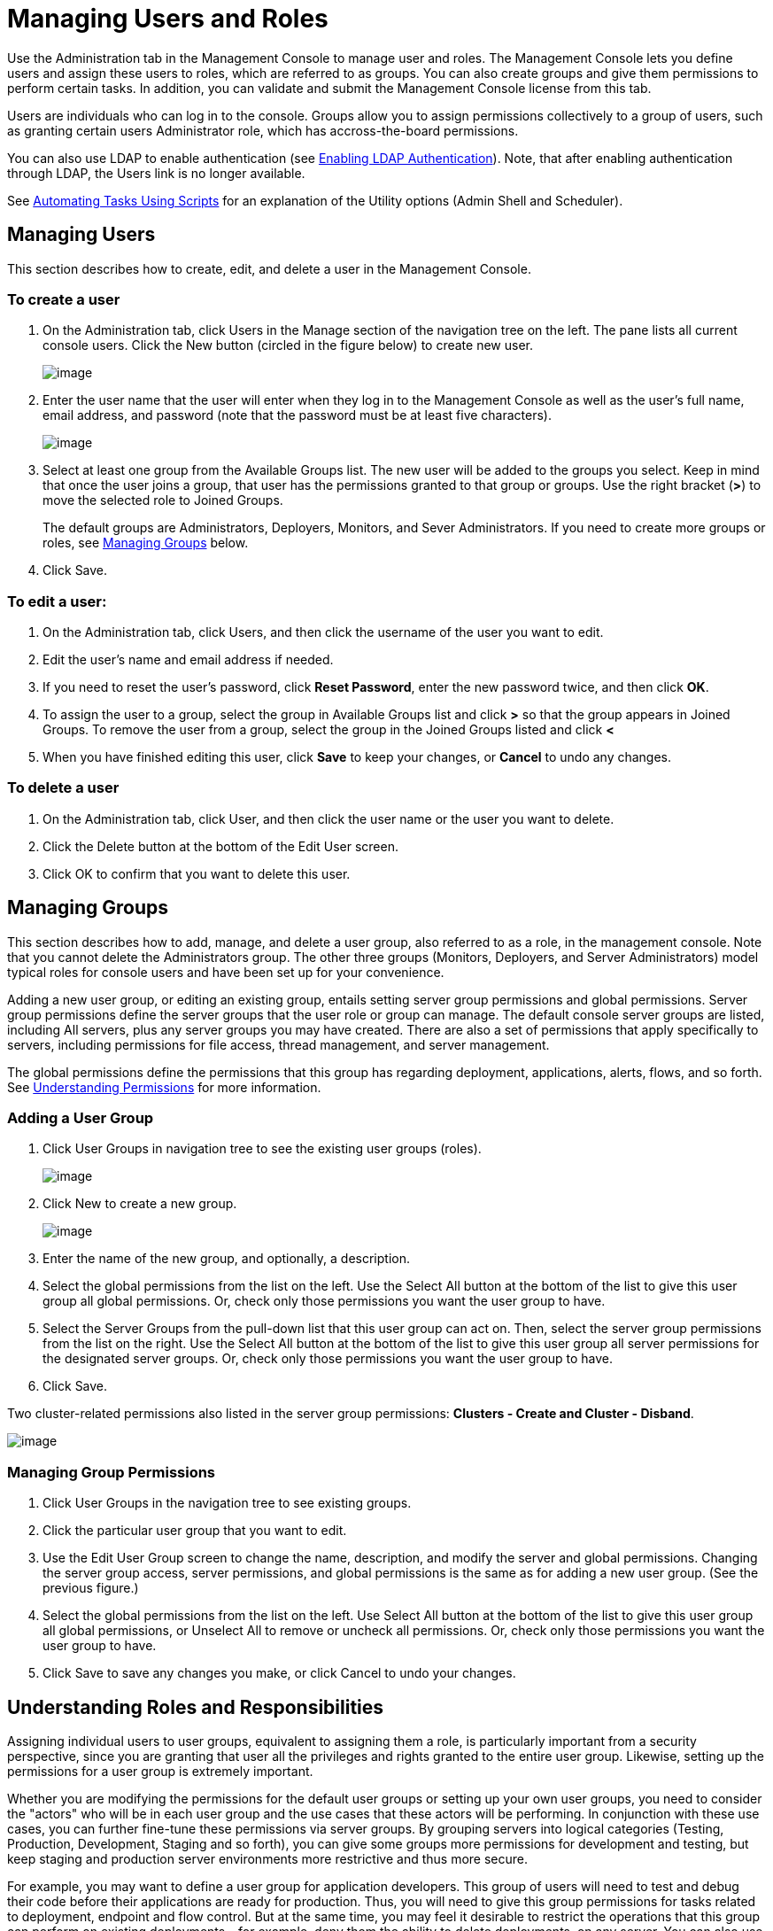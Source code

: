 = Managing Users and Roles

Use the Administration tab in the Management Console to manage user and roles. The Management Console lets you define users and assign these users to roles, which are referred to as groups. You can also create groups and give them permissions to perform certain tasks. In addition, you can validate and submit the Management Console license from this tab.

Users are individuals who can log in to the console. Groups allow you to assign permissions collectively to a group of users, such as granting certain users Administrator role, which has accross-the-board permissions.

You can also use LDAP to enable authentication (see link:/docs/display/33X/Enabling+LDAP+Authentication[Enabling LDAP Authentication]). Note, that after enabling authentication through LDAP, the Users link is no longer available.

See link:/docs/display/33X/Automating+Tasks+Using+Scripts[Automating Tasks Using Scripts] for an explanation of the Utility options (Admin Shell and Scheduler).

== Managing Users

This section describes how to create, edit, and delete a user in the Management Console.

=== To create a user

. On the Administration tab, click Users in the Manage section of the navigation tree on the left. The pane lists all current console users. Click the New button (circled in the figure below) to create new user.
+
image:/docs/download/attachments/87687434/users.png?version=1&modificationDate=1297913245086[image]

. Enter the user name that the user will enter when they log in to the Management Console as well as the user's full name, email address, and password (note that the password must be at least five characters).
+
image:/docs/download/attachments/87687434/add-user.png?version=1&modificationDate=1297913364324[image]

. Select at least one group from the Available Groups list. The new user will be added to the groups you select. Keep in mind that once the user joins a group, that user has the permissions granted to that group or groups. Use the right bracket (*>*) to move the selected role to Joined Groups.
+
The default groups are Administrators, Deployers, Monitors, and Sever Administrators. If you need to create more groups or roles, see link:/docs/display/33X/Managing+Users+and+Roles#ManagingUsersandRoles-managegroups[Managing Groups] below.

. Click Save.

=== To edit a user:

. On the Administration tab, click Users, and then click the username of the user you want to edit.
. Edit the user's name and email address if needed.
. If you need to reset the user's password, click *Reset Password*, enter the new password twice, and then click *OK*.
. To assign the user to a group, select the group in Available Groups list and click *>* so that the group appears in Joined Groups. To remove the user from a group, select the group in the Joined Groups listed and click *<*
. When you have finished editing this user, click *Save* to keep your changes, or *Cancel* to undo any changes.

=== To delete a user

. On the Administration tab, click User, and then click the user name or the user you want to delete.
. Click the Delete button at the bottom of the Edit User screen.
. Click OK to confirm that you want to delete this user.

== Managing Groups

This section describes how to add, manage, and delete a user group, also referred to as a role, in the management console. Note that you cannot delete the Administrators group. The other three groups (Monitors, Deployers, and Server Administrators) model typical roles for console users and have been set up for your convenience.

Adding a new user group, or editing an existing group, entails setting server group permissions and global permissions. Server group permissions define the server groups that the user role or group can manage. The default console server groups are listed, including All servers, plus any server groups you may have created. There are also a set of permissions that apply specifically to servers, including permissions for file access, thread management, and server management.

The global permissions define the permissions that this group has regarding deployment, applications, alerts, flows, and so forth. See link:/docs/display/33X/Managing+Users+and+Roles#ManagingUsersandRoles-UnderstandingPermissions[Understanding Permissions] for more information.

=== Adding a User Group

. Click User Groups in navigation tree to see the existing user groups (roles).
+
image:/docs/download/attachments/87687434/user-groups-list.png?version=1&modificationDate=1297913455969[image]

. Click New to create a new group.
+
image:/docs/download/attachments/87687434/user-groups.png?version=1&modificationDate=1297913491273[image]

. Enter the name of the new group, and optionally, a description.
. Select the global permissions from the list on the left. Use the Select All button at the bottom of the list to give this user group all global permissions. Or, check only those permissions you want the user group to have.
. Select the Server Groups from the pull-down list that this user group can act on. Then, select the server group permissions from the list on the right. Use the Select All button at the bottom of the list to give this user group all server permissions for the designated server groups. Or, check only those permissions you want the user group to have.
. Click Save.

Two cluster-related permissions also listed in the server group permissions: *Clusters - Create and Cluster - Disband*.

image:/docs/download/attachments/87687434/user-groups32.png?version=1&modificationDate=1315592538051[image]

=== Managing Group Permissions

. Click User Groups in the navigation tree to see existing groups.
. Click the particular user group that you want to edit.
. Use the Edit User Group screen to change the name, description, and modify the server and global permissions. Changing the server group access, server permissions, and global permissions is the same as for adding a new user group. (See the previous figure.)
. Select the global permissions from the list on the left. Use Select All button at the bottom of the list to give this user group all global permissions, or Unselect All to remove or uncheck all permissions. Or, check only those permissions you want the user group to have.
. Click Save to save any changes you make, or click Cancel to undo your changes.

== Understanding Roles and Responsibilities

Assigning individual users to user groups, equivalent to assigning them a role, is particularly important from a security perspective, since you are granting that user all the privileges and rights granted to the entire user group. Likewise, setting up the permissions for a user group is extremely important.

Whether you are modifying the permissions for the default user groups or setting up your own user groups, you need to consider the "actors" who will be in each user group and the use cases that these actors will be performing. In conjunction with these use cases, you can further fine-tune these permissions via server groups. By grouping servers into logical categories (Testing, Production, Development, Staging and so forth), you can give some groups more permissions for development and testing, but keep staging and production server environments more restrictive and thus more secure.

For example, you may want to define a user group for application developers. This group of users will need to test and debug their code before their applications are ready for production. Thus, you will need to give this group permissions for tasks related to deployment, endpoint and flow control. But at the same time, you may feel it desirable to restrict the operations that this group can perform on existing deployments – for example, deny them the ability to delete deployments, on any server. You can also use server permissions to allow this group to perform certain operations only on specific servers. For example, you can give the group the ability to view or kill threads only on your designated test servers. To do this, you need to:

. Create the group of test servers and assign specific server(s) to it.
. Assign the desired group(s) the desired permissions for the specific server group.

(Bear in mind that the permissions you can apply per server are currently limited. For details, see link:/documentation/display/current/Managing+MMC+Users+and+Roles#ManagingMMCUsersandRoles-ServerPermissionsReference[Server Permissions Reference] below.)

If you create a test environment, you might want to use it to set up and verify specific deployment scenarios prior to using them in a production environment. You might want to allow special permissions for these servers for only certain user groups. For example, you can assign the ability to restart these servers only to specific user groups.

You might also want a category of support technicians to have capabilities similar to developers, but on staging and production servers. You might have a support group handling sensitive accounts to which you give virtually all permissions.

You might have other user groups whose responsibilities rest more on system administration tasks. For these groups, you may want to give them permissions to manage other users, execute scripts, and manage alerts across all server groups.

== Understanding Permissions

Permissions give specific user groups the ability to carry out certain sets of tasks. Tasks can be server-related, such as registering or unregistering a server, or they may pertain to applications, such as deployment and flow control functions, or specific users, and so forth. since permissions granted (or not granted) represent the security on your system, you should be particularly careful when assigning permissions to new user groups or modifying the permissions of existing groups.

* Global permissions give all users in a group the ability to perform certain tasks, ranging from viewing deployments, to controlling flows and managing users.
* Server permissions range from viewing and deleting files, controlling servers, and killing threads. A user group's server permissions may apply to all servers or only to a specificed server group.  The server permissions also apply to the following two activities:

. Creating a cluster
. Disbanding a cluster

The user groups provided by default (Administrators, Deployers, Monitors, and Server Administrators) have each been given a set of global permissions and server permissions. Both Administrators and Server Administrators by default have been given all global and server permissions; that is, they function as super user (in the UNIX world). It is important that these user groups retain these permissions to keep the servers fully functional. However, you should exercise care when assigning individual users to either of these groups, since each such user would immediately have these same permissions.

By default, the Administrators and Server Administrators groups also have Clusters - Create and Cluster- Disband permissions.

The two additional default user groups (Deployers and Monitors) have a very limited set of permissions. These two user groups have been included to illustrate the sort of granularity you might employ when assigning permissions to a group. For example, for Deployers, you might only want to grant them permissions related to deployments (create, delete, deploy, modify, and view deployments). You might create a user group called User Administrators, who can only add new users to the system, and give them the manage users permission only.

You can modify permissions for existing user groups, such as the user groups provided by default. You can also create new user groups and then assign global permissions to that group, plus specify whether that user group can act on all servers or just a particular server group.

Global permissions encompass the following areas and may be given as noted below to a user group:

* Applications: A user group may be given the ability to only view applications and/or to control (start, stop, restart) applications.
* Audit flows: A user group can have the ability to audit flows via the Flow Analyzer tab.
* Deployments: A user group may be given one or more deployment-related permissions: create, delete, deploy, modify, or view deployments.
* Endpoints: A user group may be given the ability to start and stop endpoints.
* Execute scripts: A user group my be given the ability to execute scripts.
* Flows: A user group may be give the ability to only view flows and/or control flows (start, strop, clear statistics).
* Manage alert definitions: A user group may be given the ability to manage alert destinations.
* Manage alert notifications: A user group may be give the ability to manage alert notifications.
* Manage server groups: A user group may be given the ability to manage server groups.
* Manage user groups: A user group may be given the ability to manage user groups.
* Manage users: A user group may be given the ability to manage users.
* Pools: A user group may be give the ability to modify pools.
* Repository items: A user group may be given the ability to delete, modify, and/or read repository item.
* View activity: A user group may be given the ability to view activity.
* View alerts: A user group may be given the ability to view alerts.

Server permissions include the following and apply to the specified server group or all servers:

* Clusters: A user group may be given the ability to create or disband a cluster.
* Files: A user group may be given the ability to manage, delete, modify, and/or view files.
* Servers: A user group may be given the ability to modify, register, restart, unregister, and/or view servers.
* Threads: A user group may be given the ability to view and/or kill threads.

[width="99",cols="50a,50a",frame="none",grid="none"]
|===
|
link:/docs/display/33X/Setting+Up+Alert+Destinations+and+Notifications[<< Previous: Setting Up Alert Destinations and Notifications]
|
link:/docs/display/33X/Enabling+LDAP+Authentication[Next: Enabling Authentication Through LDAP >>]

